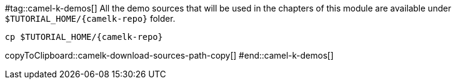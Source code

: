 #tag::camel-k-demos[]
All the demo sources that will be used in the chapters of this module are available under `pass:[$TUTORIAL_HOME]/{camelk-repo}` folder.

[#camelk-download-sources-path-copy]
[source,bash,subs="+macros,+attributes"]
-----
cp pass:[$TUTORIAL_HOME]/{camelk-repo}
-----
copyToClipboard::camelk-download-sources-path-copy[]
#end::camel-k-demos[]
